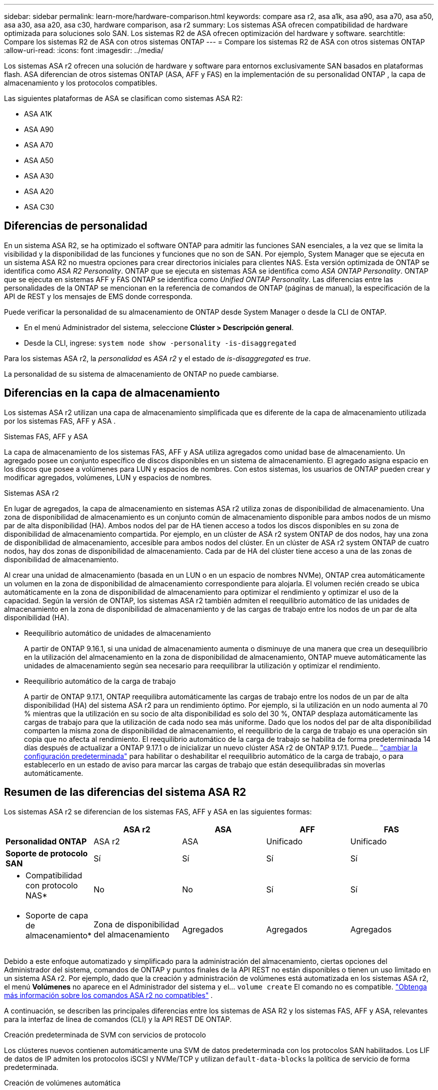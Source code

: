 ---
sidebar: sidebar 
permalink: learn-more/hardware-comparison.html 
keywords: compare asa r2, asa a1k, asa a90, asa a70, asa a50, asa a30, asa a20, asa c30, hardware comparison, asa r2 
summary: Los sistemas ASA ofrecen compatibilidad de hardware optimizada para soluciones solo SAN. Los sistemas R2 de ASA ofrecen optimización del hardware y software. 
searchtitle: Compare los sistemas R2 de ASA con otros sistemas ONTAP 
---
= Compare los sistemas R2 de ASA con otros sistemas ONTAP
:allow-uri-read: 
:icons: font
:imagesdir: ../media/


[role="lead"]
Los sistemas ASA r2 ofrecen una solución de hardware y software para entornos exclusivamente SAN basados en plataformas flash. ASA diferencian de otros sistemas ONTAP (ASA, AFF y FAS) en la implementación de su personalidad ONTAP , la capa de almacenamiento y los protocolos compatibles.

Las siguientes plataformas de ASA se clasifican como sistemas ASA R2:

* ASA A1K
* ASA A90
* ASA A70
* ASA A50
* ASA A30
* ASA A20
* ASA C30




== Diferencias de personalidad

En un sistema ASA R2, se ha optimizado el software ONTAP para admitir las funciones SAN esenciales, a la vez que se limita la visibilidad y la disponibilidad de las funciones y funciones que no son de SAN. Por ejemplo, System Manager que se ejecuta en un sistema ASA R2 no muestra opciones para crear directorios iniciales para clientes NAS. Esta versión optimizada de ONTAP se identifica como _ASA R2 Personality_. ONTAP que se ejecuta en sistemas ASA se identifica como _ASA ONTAP Personality_. ONTAP que se ejecuta en sistemas AFF y FAS ONTAP se identifica como _Unified ONTAP Personality_. Las diferencias entre las personalidades de la ONTAP se mencionan en la referencia de comandos de ONTAP (páginas de manual), la especificación de la API de REST y los mensajes de EMS donde corresponda.

Puede verificar la personalidad de su almacenamiento de ONTAP desde System Manager o desde la CLI de ONTAP.

* En el menú Administrador del sistema, seleccione *Clúster > Descripción general*.
* Desde la CLI, ingrese: `system node show -personality -is-disaggregated`


Para los sistemas ASA r2, la _personalidad_ es _ASA r2_ y el estado de _is-disaggregated_ es _true_.

La personalidad de su sistema de almacenamiento de ONTAP no puede cambiarse.



== Diferencias en la capa de almacenamiento

Los sistemas ASA r2 utilizan una capa de almacenamiento simplificada que es diferente de la capa de almacenamiento utilizada por los sistemas FAS, AFF y ASA .

.Sistemas FAS, AFF y ASA
La capa de almacenamiento de los sistemas FAS, AFF y ASA utiliza agregados como unidad base de almacenamiento. Un agregado posee un conjunto específico de discos disponibles en un sistema de almacenamiento. El agregado asigna espacio en los discos que posee a volúmenes para LUN y espacios de nombres. Con estos sistemas, los usuarios de ONTAP pueden crear y modificar agregados, volúmenes, LUN y espacios de nombres.

.Sistemas ASA r2
En lugar de agregados, la capa de almacenamiento en sistemas ASA r2 utiliza zonas de disponibilidad de almacenamiento. Una zona de disponibilidad de almacenamiento es un conjunto común de almacenamiento disponible para ambos nodos de un mismo par de alta disponibilidad (HA). Ambos nodos del par de HA tienen acceso a todos los discos disponibles en su zona de disponibilidad de almacenamiento compartida. Por ejemplo, en un clúster de ASA r2 system ONTAP de dos nodos, hay una zona de disponibilidad de almacenamiento, accesible para ambos nodos del clúster. En un clúster de ASA r2 system ONTAP de cuatro nodos, hay dos zonas de disponibilidad de almacenamiento. Cada par de HA del clúster tiene acceso a una de las zonas de disponibilidad de almacenamiento.

Al crear una unidad de almacenamiento (basada en un LUN o en un espacio de nombres NVMe), ONTAP crea automáticamente un volumen en la zona de disponibilidad de almacenamiento correspondiente para alojarla. El volumen recién creado se ubica automáticamente en la zona de disponibilidad de almacenamiento para optimizar el rendimiento y optimizar el uso de la capacidad. Según la versión de ONTAP, los sistemas ASA r2 también admiten el reequilibrio automático de las unidades de almacenamiento en la zona de disponibilidad de almacenamiento y de las cargas de trabajo entre los nodos de un par de alta disponibilidad (HA).

* Reequilibrio automático de unidades de almacenamiento
+
A partir de ONTAP 9.16.1, si una unidad de almacenamiento aumenta o disminuye de una manera que crea un desequilibrio en la utilización del almacenamiento en la zona de disponibilidad de almacenamiento, ONTAP mueve automáticamente las unidades de almacenamiento según sea necesario para reequilibrar la utilización y optimizar el rendimiento.

* Reequilibrio automático de la carga de trabajo
+
A partir de ONTAP 9.17.1, ONTAP reequilibra automáticamente las cargas de trabajo entre los nodos de un par de alta disponibilidad (HA) del sistema ASA r2 para un rendimiento óptimo. Por ejemplo, si la utilización en un nodo aumenta al 70 % mientras que la utilización en su socio de alta disponibilidad es solo del 30 %, ONTAP desplaza automáticamente las cargas de trabajo para que la utilización de cada nodo sea más uniforme. Dado que los nodos del par de alta disponibilidad comparten la misma zona de disponibilidad de almacenamiento, el reequilibrio de la carga de trabajo es una operación sin copia que no afecta al rendimiento. El reequilibrio automático de la carga de trabajo se habilita de forma predeterminada 14 días después de actualizar a ONTAP 9.17.1 o de inicializar un nuevo clúster ASA r2 de ONTAP 9.17.1. Puede... link:../administer/rebalance-workloads.html["cambiar la configuración predeterminada"] para habilitar o deshabilitar el reequilibrio automático de la carga de trabajo, o para establecerlo en un estado de aviso para marcar las cargas de trabajo que están desequilibradas sin moverlas automáticamente.





== Resumen de las diferencias del sistema ASA R2

Los sistemas ASA r2 se diferencian de los sistemas FAS, AFF y ASA en las siguientes formas:

[cols="1h,2,2,2,2"]
|===
|  | ASA r2 | ASA | AFF | FAS 


 a| 
*Personalidad ONTAP*
| ASA r2 | ASA | Unificado | Unificado 


 a| 
*Soporte de protocolo SAN*
| Sí | Sí | Sí | Sí 


 a| 
* Compatibilidad con protocolo NAS*
| No | No | Sí | Sí 


 a| 
* Soporte de capa de almacenamiento*
| Zona de disponibilidad del almacenamiento | Agregados | Agregados | Agregados 
|===
Debido a este enfoque automatizado y simplificado para la administración del almacenamiento, ciertas opciones del Administrador del sistema, comandos de ONTAP y puntos finales de la API REST no están disponibles o tienen un uso limitado en un sistema ASA r2. Por ejemplo, dado que la creación y administración de volúmenes está automatizada en los sistemas ASA r2, el menú *Volúmenes* no aparece en el Administrador del sistema y el...  `volume create` El comando no es compatible. link:cli-support.html["Obtenga más información sobre los comandos ASA r2 no compatibles"] .

A continuación, se describen las principales diferencias entre los sistemas de ASA R2 y los sistemas FAS, AFF y ASA, relevantes para la interfaz de línea de comandos (CLI) y la API REST DE ONTAP.

.Creación predeterminada de SVM con servicios de protocolo
Los clústeres nuevos contienen automáticamente una SVM de datos predeterminada con los protocolos SAN habilitados. Los LIF de datos de IP admiten los protocolos iSCSI y NVMe/TCP y utilizan `default-data-blocks` la política de servicio de forma predeterminada.

.Creación de volúmenes automática
La creación de una unidad de almacenamiento (LUN o espacio de nombres) crea automáticamente un volumen desde la zona de disponibilidad de almacenamiento. El resultado es un espacio de nombres común y simplificado. Al eliminar una unidad de almacenamiento, se elimina automáticamente el volumen asociado.

.Cambios en el aprovisionamiento ligero y grueso
Las unidades de almacenamiento se aprovisionan siempre con Thin Provisioning en los sistemas de almacenamiento R2 de ASA. No se admite el aprovisionamiento grueso.

.Cambios en la compresión de datos
La eficiencia del almacenamiento sensible a la temperatura no se aplica en los sistemas ASA R2. En los sistemas ASA R2, la compresión no se basa en los datos _hot_ (a los que se accede con frecuencia) ni en los datos _cold_ (a los que se accede con poca frecuencia). La compresión se inicia sin esperar a que los datos vuelvan inactivos.

.Si quiere más información
* Más información sobre link:https://docs.netapp.com/us-en/ontap-systems-family/intro-family.html["Sistemas de hardware de ONTAP"^].
* Vea todas las limitaciones y compatibilidad de la configuración de los sistemas ASA y ASA R2 en link:https://hwu.netapp.com/["NetApp Hardware Universe"^].
* Obtenga más información sobre el link:https://www.netapp.com/pdf.html?item=/media/85736-ds-4254-asa.pdf["ASA de NetApp"^].

